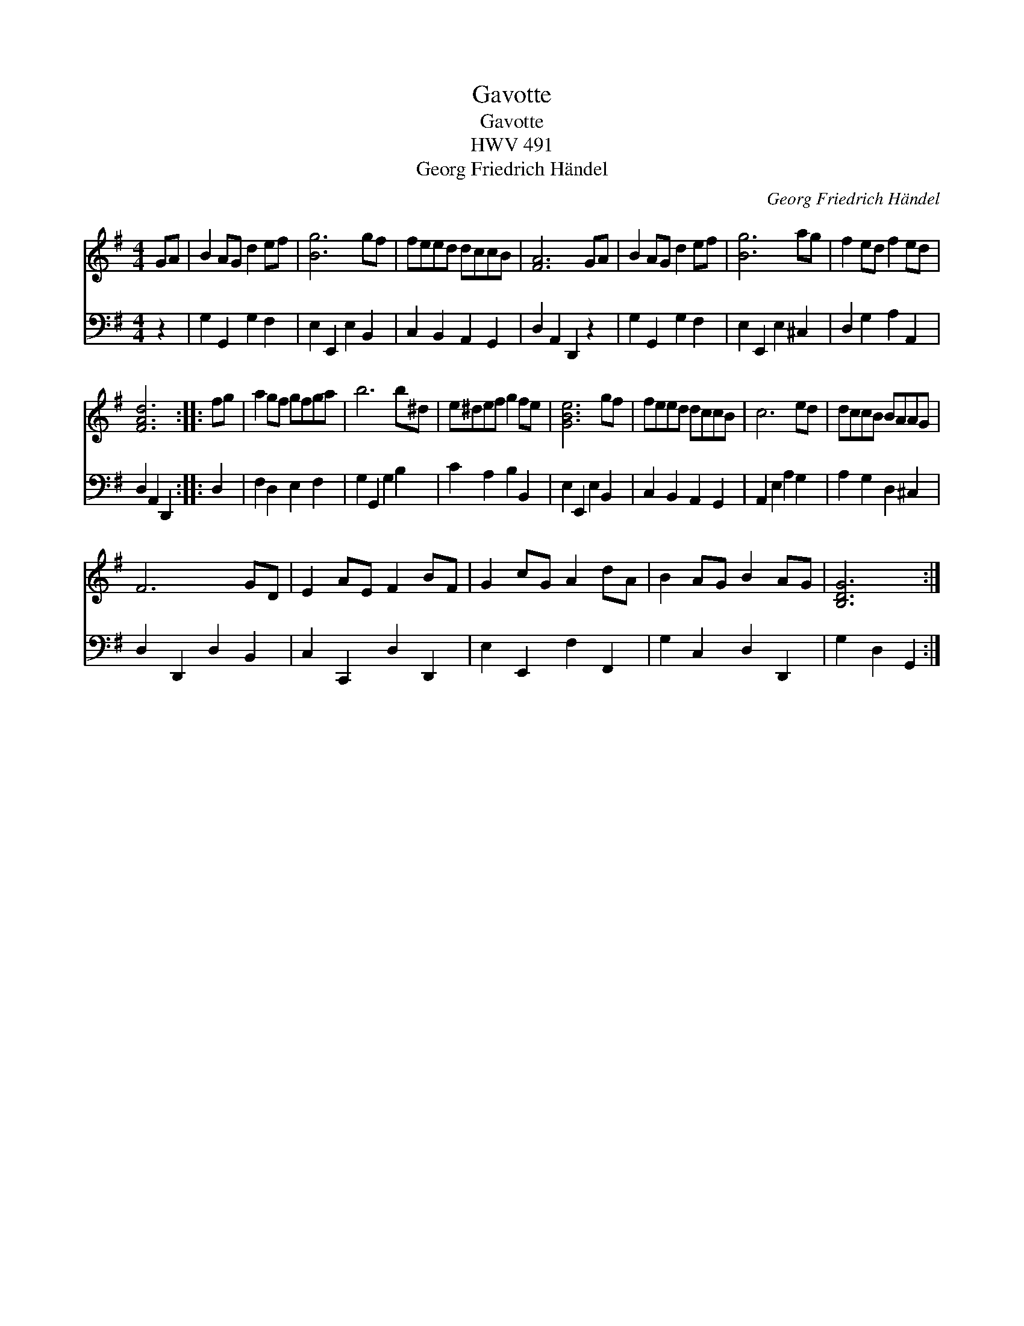 X:1
T:Gavotte
T:Gavotte
T:HWV 491
T:Georg Friedrich H\"andel
C:Georg Friedrich H\"andel
%%score 1 2
L:1/8
M:4/4
K:G
V:1 treble 
V:2 bass 
V:1
 GA | B2 AG d2 ef | [Bg]6 gf | feed dccB | [FA]6 GA | B2 AG d2 ef | [Bg]6 ag | f2 ed f2 ed | %8
 [FAd]6 :: fg | a2 gf gfga | b6 b^d | e^def g2 fe | [GBe]6 gf | feed dccB | c6 ed | dccB BAAG | %17
 F6 GD | E2 AE F2 BF | G2 cG A2 dA | B2 AG B2 AG | [B,DG]6 :| %22
V:2
 z2 | G,2 G,,2 G,2 F,2 | E,2 E,,2 E,2 B,,2 | C,2 B,,2 A,,2 G,,2 | D,2 A,,2 D,,2 z2 | %5
 G,2 G,,2 G,2 F,2 | E,2 E,,2 E,2 ^C,2 | D,2 G,2 A,2 A,,2 | D,2 A,,2 D,,2 :: D,2 | F,2 D,2 E,2 F,2 | %11
 G,2 G,,2 G,2 B,2 | C2 A,2 B,2 B,,2 | E,2 E,,2 E,2 B,,2 | C,2 B,,2 A,,2 G,,2 | A,,2 E,2 A,2 G,2 | %16
 A,2 G,2 D,2 ^C,2 | D,2 D,,2 D,2 B,,2 | C,2 C,,2 D,2 D,,2 | E,2 E,,2 F,2 F,,2 | G,2 C,2 D,2 D,,2 | %21
 G,2 D,2 G,,2 :| %22

